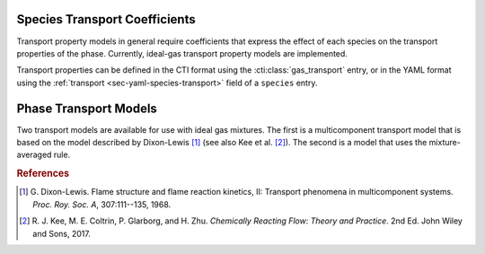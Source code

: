 .. slug: transport
.. has_math: true
.. title: Calculating phase and species transport properties and rates

.. jumbotron::

   .. raw:: html

      <h1 class="display-3">Calculating transport properties and rates in Cantera</h1>

   .. class:: lead

      Here, we describe how Cantera uses species and phase information to calculate transport properties and rates.

   Similar to Cantera's approach to `thermodynamic properties </science/thermodynamics.html>`__, transport property calculations in Cantera depend on information at both the species and phase levels. The user must specify transport models for both levels, and these selections must be compatible with one another. 
   
   - The user must specify a transport model for each species and provide inputs that inform how species properties are calculated. For example, the user provides inputs that allow Cantera to calculate species collision integrals based on species-specific Lennard-Jones parameters.
   - The user also selects a phase model. This model describes how the species interact with one another to determine phase-averaged properties (such viscosity or thermal conductivity) and species specific properties (such as diffusion coefficients), for a given thermodynamic state.
  
Species Transport Coefficients
------------------------------

Transport property models in general require coefficients that express the
effect of each species on the transport properties of the phase. Currently,
ideal-gas transport property models are implemented.

Transport properties can be defined in the CTI format using the
:cti:class:`gas_transport` entry, or in the YAML format using the
:ref:`transport <sec-yaml-species-transport>` field of a ``species`` entry.

.. _sec-phase-transport-models:

Phase Transport Models
----------------------

Two transport models are available for use with ideal gas mixtures. The first is a multicomponent
transport model that is based on the model described by Dixon-Lewis [#dl68]_ (see also Kee et al.
[#Kee2017]_). The second is a model that uses the mixture-averaged rule.



.. rubric:: References

.. [#dl68] G. Dixon-Lewis. Flame structure and flame reaction kinetics,
   II: Transport phenomena in multicomponent systems. *Proc. Roy. Soc. A*,
   307:111--135, 1968.

.. [#Kee2017] R. J. Kee, M. E. Coltrin, P. Glarborg, and H. Zhu. *Chemically Reacting Flow:
   Theory and Practice*. 2nd Ed. John Wiley and Sons, 2017.